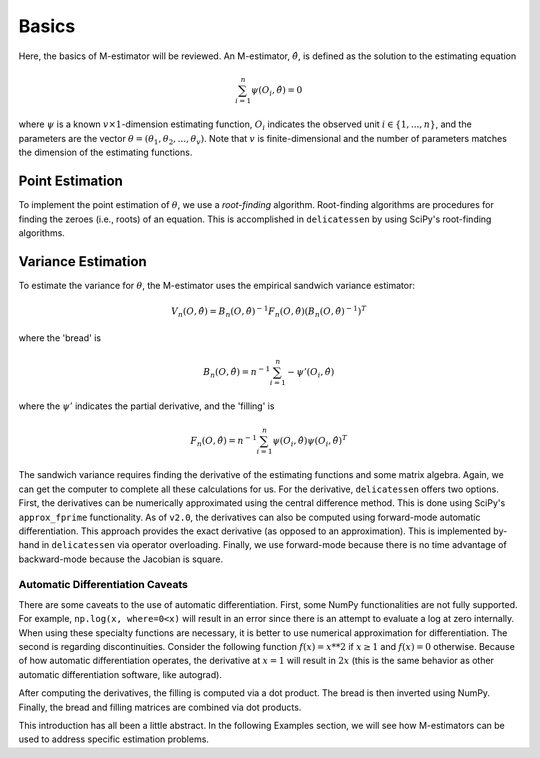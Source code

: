 Basics
=====================================

Here, the basics of M-estimator will be reviewed. An M-estimator, :math:`\hat{\theta}`, is defined as the solution to
the estimating equation

.. math::

    \sum_{i=1}^{n} \psi(O_i, \hat{\theta}) = 0


where :math:`\psi` is a known :math:`v \times 1`-dimension estimating function, :math:`O_i` indicates the observed unit
:math:`i \in \{1,...,n\}`, and the parameters are the vector :math:`\theta = (\theta_1, \theta_2, ..., \theta_v)`. Note
that :math:`v` is finite-dimensional and the number of parameters matches the dimension of the estimating functions.

Point Estimation
-------------------------------
To implement the point estimation of :math:`\theta`, we use a *root-finding* algorithm. Root-finding algorithms are
procedures for finding the zeroes (i.e., roots) of an equation. This is accomplished in ``delicatessen`` by using
SciPy's root-finding algorithms.

Variance Estimation
-------------------------------
To estimate the variance for :math:`\theta`, the M-estimator uses the empirical sandwich variance estimator:

.. math::

    V_n(O,\hat{\theta}) = B_n(O,\hat{\theta})^{-1} F_n(O,\hat{\theta}) \left(B_n(O,\hat{\theta})^{-1}\right)^T

where the 'bread' is

.. math::

    B_n(O,\hat{\theta}) = n^{-1} \sum_{i=1}^n - \psi'(O_i, \hat{\theta})

where the :math:`\psi'` indicates the partial derivative, and the 'filling' is

.. math::

    F_n(O, \hat{\theta}) = n^{-1} \sum_{i=1}^n \psi(O_i, \hat{\theta}) \psi(O_i, \hat{\theta})^T

The sandwich variance requires finding the derivative of the estimating functions and some matrix algebra. Again, we
can get the computer to complete all these calculations for us. For the derivative, ``delicatessen`` offers two
options. First, the derivatives can be numerically approximated using the central difference method. This is done using
SciPy's ``approx_fprime`` functionality. As of ``v2.0``, the derivatives can also be computed using forward-mode
automatic differentiation. This approach provides the exact derivative (as opposed to an approximation). This is
implemented by-hand in ``delicatessen`` via operator overloading. Finally, we use forward-mode because there is no
time advantage of backward-mode because the Jacobian is square.

Automatic Differentiation Caveats
^^^^^^^^^^^^^^^^^^^^^^^^^^^^^^^^^^^^^^^

There are some caveats to the use of automatic differentiation. First, some NumPy functionalities are not fully
supported. For example, ``np.log(x, where=0<x)`` will result in an error since there is an attempt to evaluate a
log at zero internally. When using these specialty functions are necessary, it is better to use numerical approximation
for differentiation. The second is regarding discontinuities. Consider the following function :math:`f(x) = x**2` if
:math:`x \ge 1` and :math:`f(x) = 0` otherwise. Because of how automatic differentiation operates, the derivative at
:math:`x=1` will result in :math:`2x` (this is the same behavior as other automatic differentiation software, like
autograd).

After computing the derivatives, the filling is computed via a dot product. The bread is then inverted using NumPy.
Finally, the bread and filling matrices are combined via dot products.

This introduction has all been a little abstract. In the following Examples section, we will see how M-estimators can
be used to address specific estimation problems.
